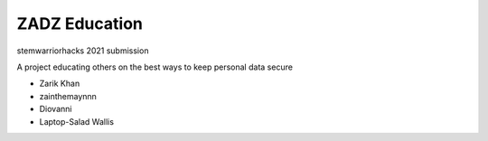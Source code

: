 ##############
ZADZ Education
##############

stemwarriorhacks 2021 submission

A project educating others on the best ways to keep personal data secure

- Zarik Khan
- zainthemaynnn
- Diovanni
- Laptop-Salad Wallis 
